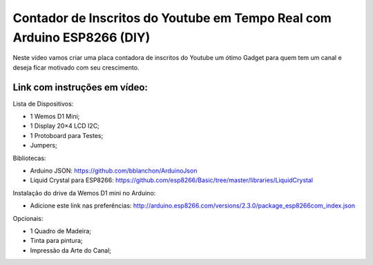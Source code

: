 

###################
Contador de Inscritos do Youtube em Tempo Real com Arduino ESP8266 (DIY)
###################

Neste vídeo vamos criar uma placa contadora de inscritos do Youtube um ótimo Gadget para quem tem um canal e deseja ficar motivado com seu crescimento.

*******************
Link com instruções em vídeo: 
*******************

Lista de Dispositivos:

- 1 Wemos D1 Mini;
- 1 Display 20×4 LCD I2C;
- 1 Protoboard para Testes;
- Jumpers;

Bibliotecas:

- Arduino JSON: https://github.com/bblanchon/ArduinoJson
- Liquid Crystal para ESP8266: https://github.com/esp8266/Basic/tree/master/libraries/LiquidCrystal
 
Instalação do drive da Wemos D1 mini no Arduino:

- Adicione este link nas preferências: http://arduino.esp8266.com/versions/2.3.0/package_esp8266com_index.json

Opcionais:

- 1 Quadro de Madeira;
- Tinta para pintura;
- Impressão da Arte do Canal;



